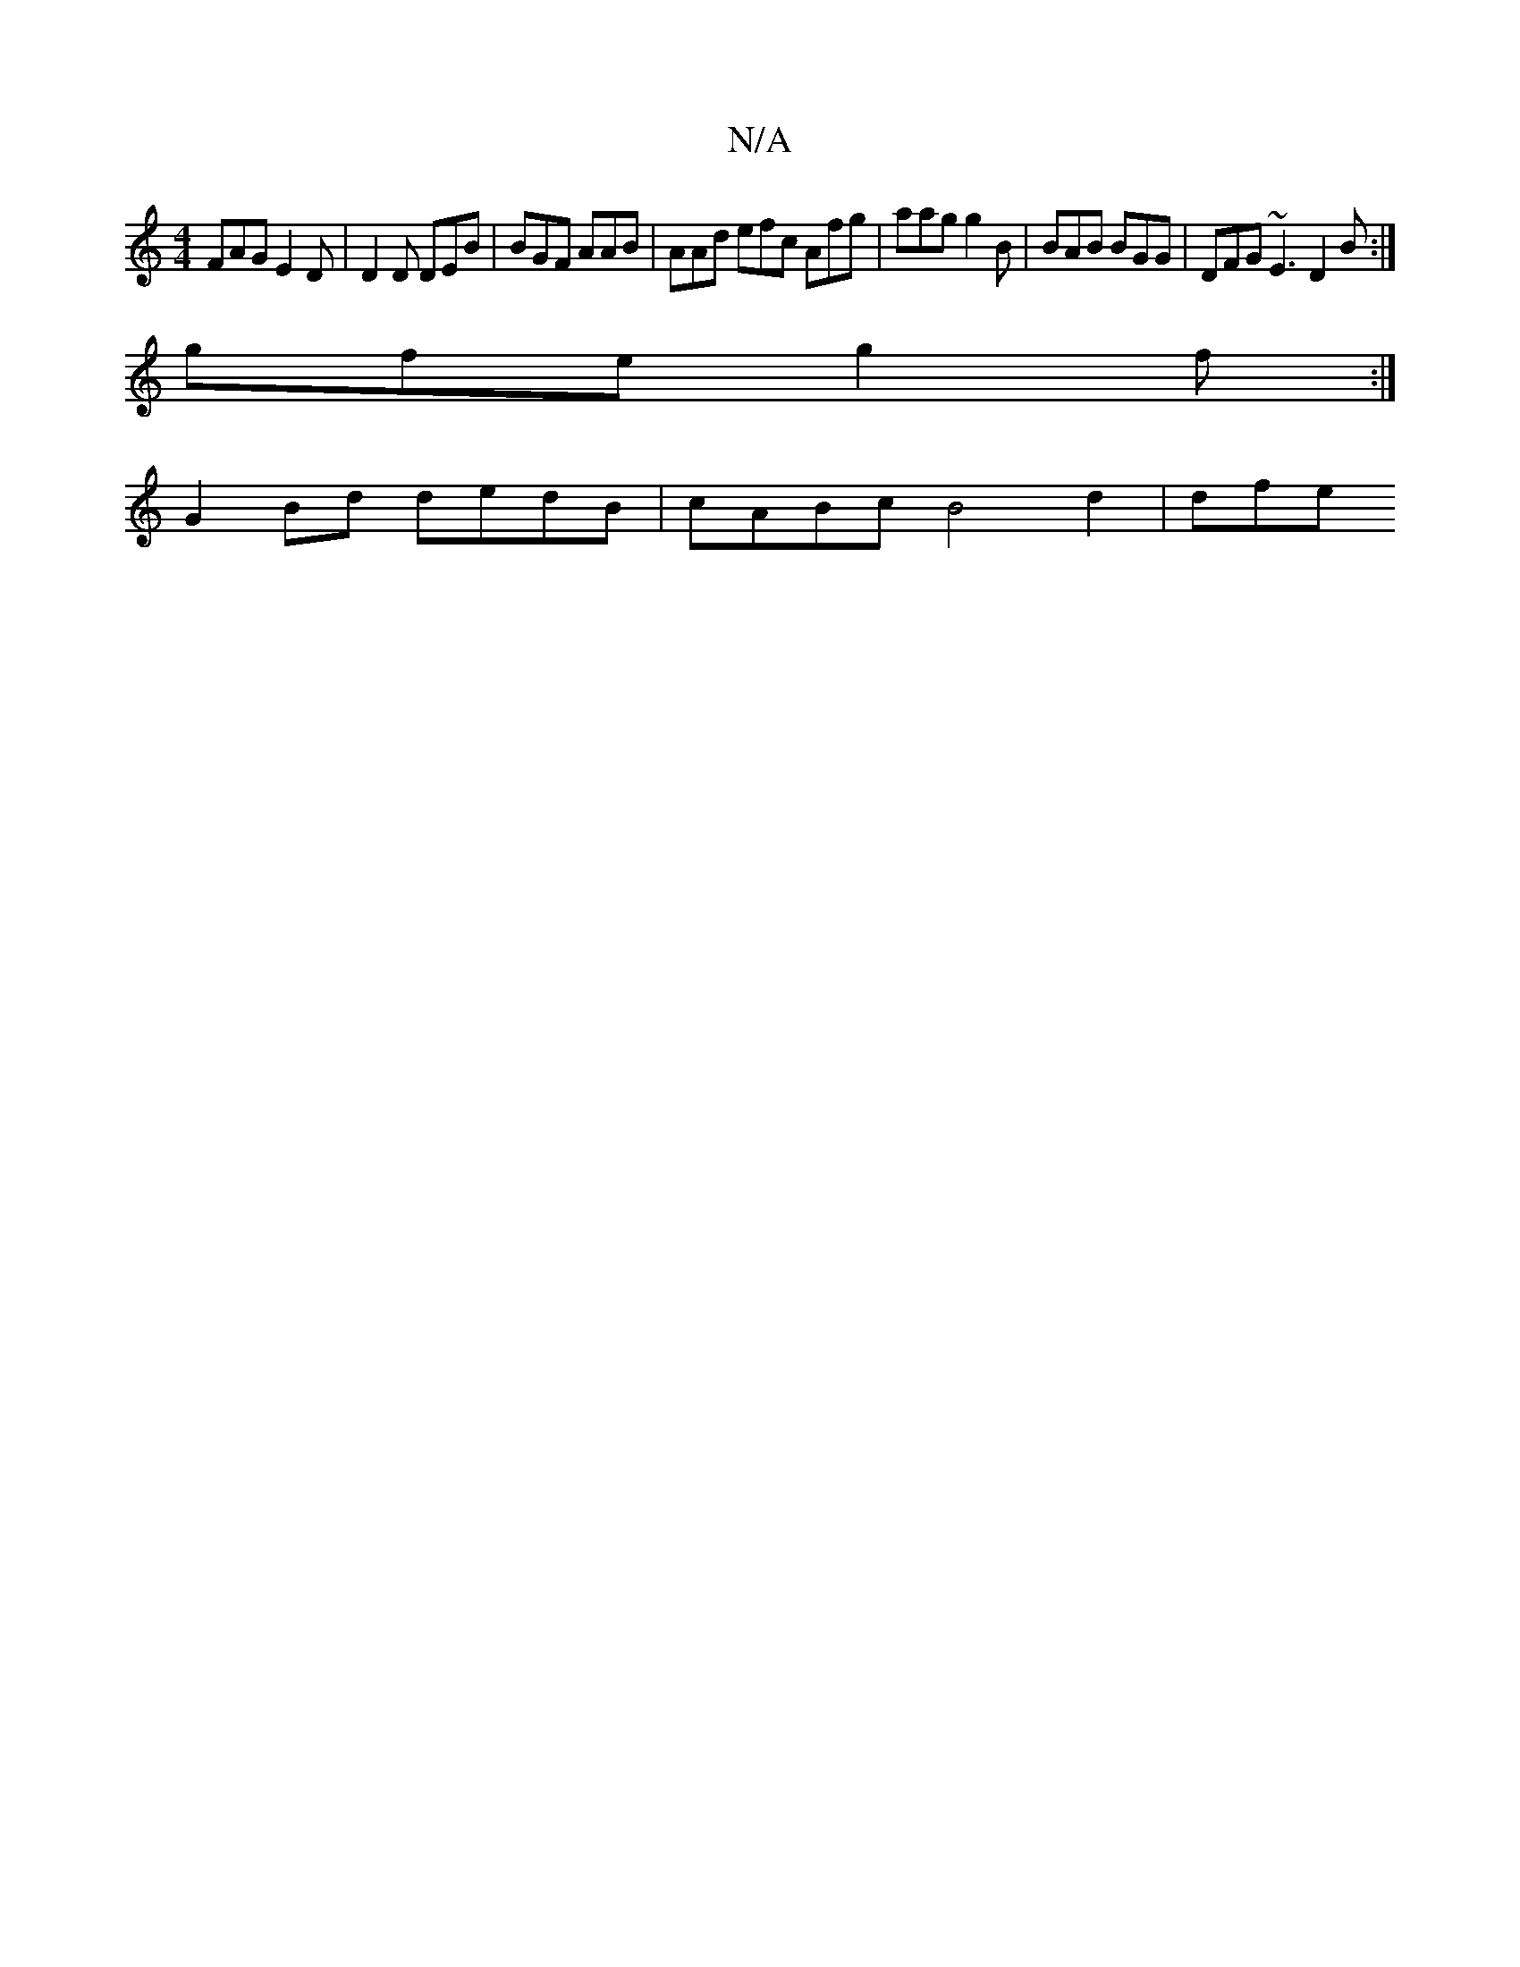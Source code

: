 X:1
T:N/A
M:4/4
R:N/A
K:Cmajor
FAG E2 D | D2D DEB | BGF AAB | AAd efc Afg | aag g2 B | BAB BGG | DFG ~E3 D2B:|
gfe g2f :|
[M:2 D2 E2- E>D | "D"G2^F FAd2|ecB2 gfed | ee~d2 edBd|A3G2G2|BdcA DGEF|B,2B,B,B,B,|
G2 Bd dedB|cABc B4 d2|dfe